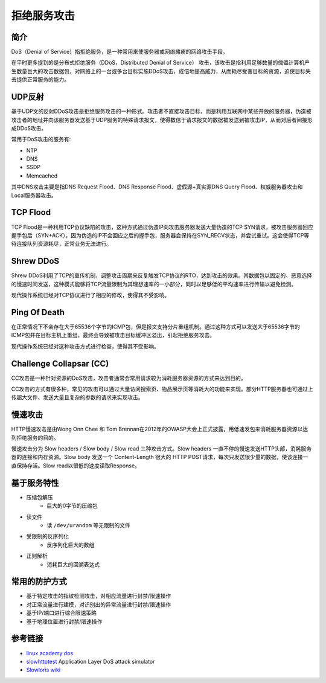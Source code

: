 拒绝服务攻击
========================================

简介
----------------------------------------
DoS（Denial of Service）指拒绝服务，是一种常用来使服务器或网络瘫痪的网络攻击手段。

在平时更多提到的是分布式拒绝服务（DDoS，Distributed Denial of Service） 攻击，该攻击是指利用足够数量的傀儡计算机产生数量巨大的攻击数据包，对网络上的一台或多台目标实施DDoS攻击，成倍地提高威力，从而耗尽受害目标的资源，迫使目标失去提供正常服务的能力。

UDP反射
----------------------------------------
基于UDP文的反射DDoS攻击是拒绝服务攻击的一种形式。攻击者不直接攻击目标，而是利用互联网中某些开放的服务器，伪造被攻击者的地址并向该服务器发送基于UDP服务的特殊请求报文，使得数倍于请求报文的数据被发送到被攻击IP，从而对后者间接形成DDoS攻击。

常用于DoS攻击的服务有:

- NTP
- DNS
- SSDP
- Memcached

其中DNS攻击主要是指DNS Request Flood、DNS Response Flood、虚假源+真实源DNS Query Flood、权威服务器攻击和Local服务器攻击。

TCP Flood
----------------------------------------
TCP Flood是一种利用TCP协议缺陷的攻击，这种方式通过伪造IP向攻击服务器发送大量伪造的TCP SYN请求，被攻击服务器回应握手包后（SYN+ACK），因为伪造的IP不会回应之后的握手包，服务器会保持在SYN_RECV状态，并尝试重试。这会使得TCP等待连接队列资源耗尽，正常业务无法进行。

Shrew DDoS
----------------------------------------
Shrew DDoS利用了TCP的重传机制，调整攻击周期来反复触发TCP协议的RTO，达到攻击的效果。其数据包以固定的、恶意选择的慢速时间发送，这种模式能够将TCP流量限制为其理想速率的一小部分，同时以足够低的平均速率进行传输以避免检测。

现代操作系统已经对TCP协议进行了相应的修改，使得其不受影响。

Ping Of Death
----------------------------------------
在正常情况下不会存在大于65536个字节的ICMP包，但是报文支持分片重组机制。通过这种方式可以发送大于65536字节的ICMP包并在目标主机上重组，最终会导致被攻击目标缓冲区溢出，引起拒绝服务攻击。

现代操作系统已经对这种攻击方式进行检查，使得其不受影响。

Challenge Collapsar (CC)
----------------------------------------
CC攻击是一种针对资源的DoS攻击，攻击者通常会常用请求较为消耗服务器资源的方式来达到目的。

CC攻击的方式有很多种，常见的攻击可以通过大量访问搜索页、物品展示页等消耗大的功能来实现。部分HTTP服务器也可通过上传超大文件、发送大量且复杂的参数的请求来实现攻击。

慢速攻击
----------------------------------------
HTTP慢速攻击是由Wong Onn Chee 和 Tom Brennan在2012年的OWASP大会上正式披露，用低速发包来消耗服务器资源以达到拒绝服务的目的。

慢速攻击分为 Slow headers / Slow body / Slow read 三种攻击方式。Slow headers 一直不停的慢速发送HTTP头部，消耗服务器的连接和内存资源。Slow body 发送一个 Content-Length 很大的 HTTP POST请求，每次只发送很少量的数据，使该连接一直保持存活。Slow read以很低的速度读取Response。

基于服务特性
----------------------------------------
- 压缩包解压
    - 巨大的0字节的压缩包
- 读文件
    - 读 ``/dev/urandom`` 等无限制的文件
- 受限制的反序列化
    - 反序列化巨大的数组
- 正则解析
    - 消耗巨大的回溯表达式

常用的防护方式
----------------------------------------
- 基于特定攻击的指纹检测攻击，对相应流量进行封禁/限速操作
- 对正常流量进行建模，对识别出的异常流量进行封禁/限速操作
- 基于IP/端口进行综合限速策略
- 基于地理位置进行封禁/限速操作

参考链接
----------------------------------------
- `linux academy dos <https://linuxacademy.com/howtoguides/posts/show/topic/13191-denial-of-service-dos>`_
- `slowhttptest <https://github.com/shekyan/slowhttptest>`_ Application Layer DoS attack simulator
- `Slowloris wiki <https://en.wikipedia.org/wiki/Slowloris_(computer_security)>`_
